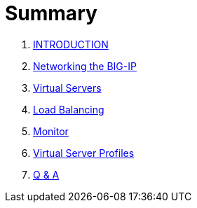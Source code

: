 = Summary
  
. link:README.adoc[INTRODUCTION]
. link:networking.adoc[Networking the BIG-IP]
. link:vs.adoc[Virtual Servers] 
. link:lb.adoc[Load Balancing]
. link:monitor.adoc[Monitor]
. link:profiles.adoc[Virtual Server Profiles]
. link:qa.adoc[Q & A]
